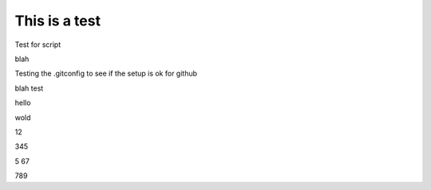 This is a test
==============


Test for script







blah

Testing the .gitconfig to see if the setup is ok for github



blah test








hello





wold 







12



345



5
67


789



